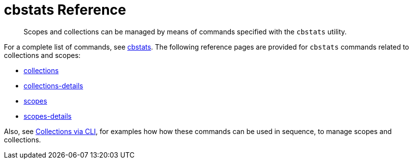 = cbstats Reference
:page-status: Developer Preview

[abstract]
Scopes and collections can be managed by means of commands specified with the `cbstats` utility.

For a complete list of commands, see xref:cli:cbstats-intro.adoc[cbstats].
The following reference pages are provided for `cbstats` commands related to collections and scopes:

* xref:developer-preview:collections/cbstats-reference/cbstats-collections.adoc[collections]

* xref:developer-preview:collections/cbstats-reference/cbstats-collections.adoc[collections-details]

* xref:developer-preview:collections/cbstats-reference/cbstats-scopes.adoc[scopes]

* xref:developer-preview:collections/cbstats-reference/cbstats-scopes.adoc[scopes-details]

Also, see xref:developer-preview:collections/manage-collections-with-cli.adoc[Collections via CLI], for examples how how these commands can be used in sequence, to manage scopes and collections.
